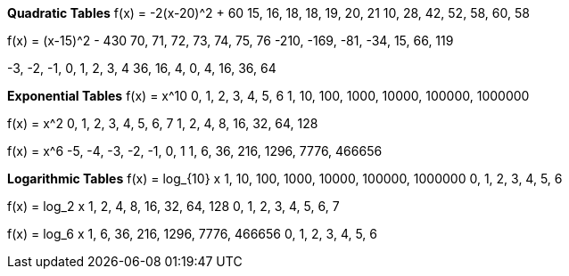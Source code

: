 *Quadratic Tables*
f(x) = -2(x-20)^2 + 60
15, 16, 18, 18, 19, 20, 21
10, 28, 42, 52, 58, 60, 58

f(x) = (x-15)^2 - 430
  70,   71,  72,  73, 74, 75,  76
-210, -169, -81, -34, 15, 66, 119

-3, -2, -1, 0, 1,  2,  3,  4
36, 16,  4, 0, 4, 16, 36, 64

*Exponential Tables*
f(x) = x^10
0,  1,   2,    3,     4,      5,       6
1, 10, 100, 1000, 10000, 100000, 1000000

f(x) = x^2
0, 1, 2, 3,  4,  5,  6,   7
1, 2, 4, 8, 16, 32, 64, 128

f(x) = x^6
-5, -4,  -3,   -2,    -1,    0,      1
 1,  6,  36,  216,  1296, 7776, 466656

*Logarithmic Tables*
f(x) = log_{10} x
1, 10, 100, 1000, 10000, 100000, 1000000
0,  1,   2,    3,     4,      5,       6

f(x) = log_2 x
1, 2, 4, 8, 16, 32, 64, 128
0, 1, 2, 3,  4,  5,  6,   7

f(x) = log_6 x
1, 6, 36, 216, 1296, 7776, 466656
0, 1,  2,   3,    4,    5,      6
